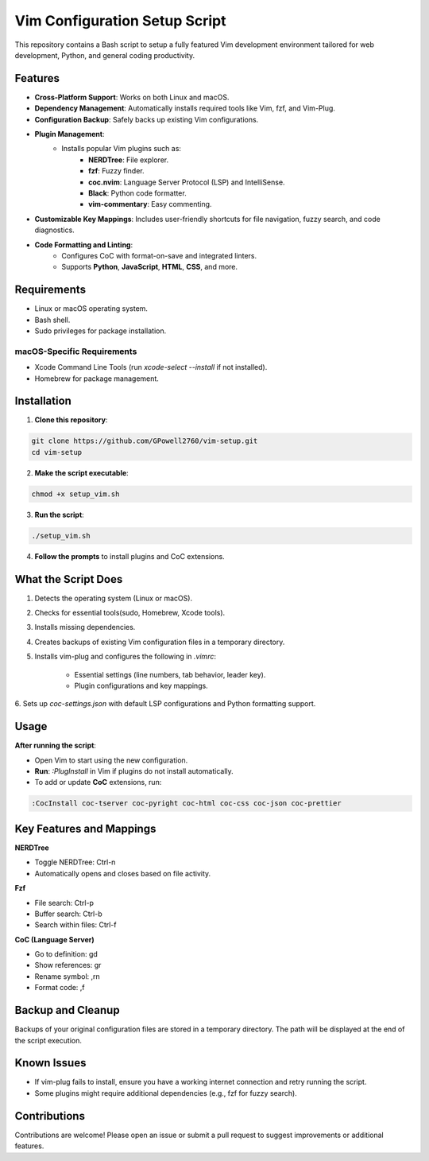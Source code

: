 Vim Configuration Setup Script
==============================

This repository contains a Bash script to setup a fully featured Vim development
environment tailored for web development, Python, and general coding productivity.

Features
--------

- **Cross-Platform Support**: Works on both Linux and macOS.
- **Dependency Management**: Automatically installs required tools like Vim, fzf, and Vim-Plug.
- **Configuration Backup**: Safely backs up existing Vim configurations.
- **Plugin Management**:
    - Installs popular Vim plugins such as:
        - **NERDTree**: File explorer.
        - **fzf**: Fuzzy finder.
        - **coc.nvim**: Language Server Protocol (LSP) and IntelliSense.
        - **Black**: Python code formatter.
        - **vim-commentary**: Easy commenting.
- **Customizable Key Mappings**: Includes user-friendly shortcuts for file navigation, fuzzy search, and code diagnostics.
- **Code Formatting and Linting**:
    - Configures CoC with format-on-save and integrated linters.
    - Supports **Python**, **JavaScript**, **HTML**, **CSS**, and more.

Requirements
------------

- Linux or macOS operating system.
- Bash shell.
- Sudo privileges for package installation.

macOS-Specific Requirements
~~~~~~~~~~~~~~~~~~~~~~~~~~~

- Xcode Command Line Tools (run `xcode-select --install` if not installed).
- Homebrew for package management.

Installation
------------

1. **Clone this repository**:

.. code-block:: bash

    git clone https://github.com/GPowell2760/vim-setup.git
    cd vim-setup

2. **Make the script executable**:

.. code-block:: bash

    chmod +x setup_vim.sh

3. **Run the script**:

.. code-block:: bash

    ./setup_vim.sh

4. **Follow the prompts** to install plugins and CoC extensions.

What the Script Does
--------------------

1. Detects the operating system (Linux or macOS).
2. Checks for essential tools(sudo, Homebrew, Xcode tools).
3. Installs missing dependencies.
4. Creates backups of existing Vim configuration files in a temporary directory.
5. Installs vim-plug and configures the following in `.vimrc`:

    - Essential settings (line numbers, tab behavior, leader key).
    - Plugin configurations and key mappings.

6. Sets up `coc-settings.json` with default LSP configurations and Python formatting
support.

Usage
-----

**After running the script**:

- Open Vim to start using the new configuration.
- **Run**: `:PlugInstall` in Vim if plugins do not install automatically.
- To add or update **CoC** extensions, run:

.. code-block:: bash

    :CocInstall coc-tserver coc-pyright coc-html coc-css coc-json coc-prettier

Key Features and Mappings
-------------------------

**NERDTree**

- Toggle NERDTree: Ctrl-n
- Automatically opens and closes based on file activity.

**Fzf**

- File search: Ctrl-p
- Buffer search: Ctrl-b
- Search within files: Ctrl-f

**CoC (Language Server)**

- Go to definition: gd
- Show references: gr
- Rename symbol: ,rn
- Format code: ,f

Backup and Cleanup
------------------

Backups of your original configuration files are stored in a temporary directory.
The path will be displayed at the end of the script execution.

Known Issues
------------

- If vim-plug fails to install, ensure you have a working internet connection and retry running the script.
- Some plugins might require additional dependencies (e.g., fzf for fuzzy search).

Contributions
-------------

Contributions are welcome! Please open an issue or submit a pull request to suggest improvements or additional features.

